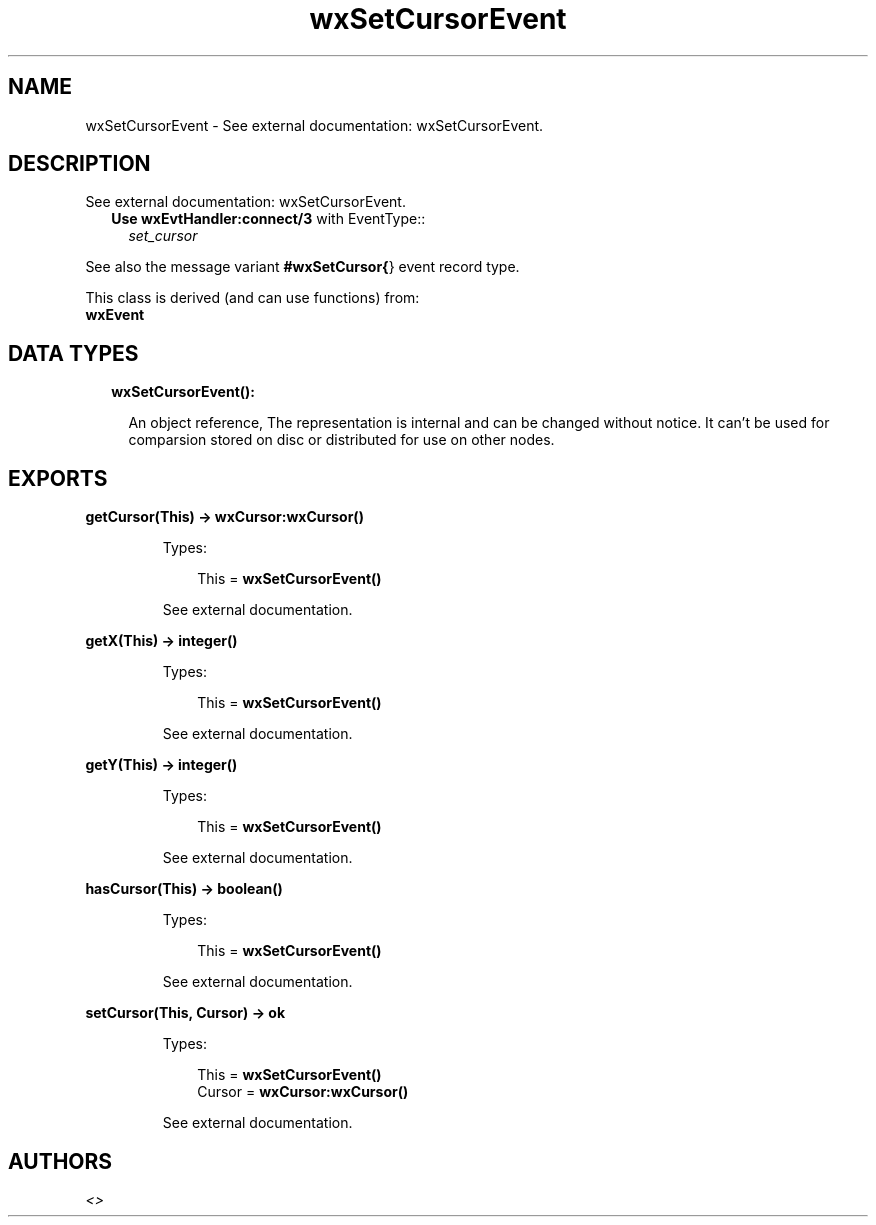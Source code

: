 .TH wxSetCursorEvent 3 "wx 1.8.5" "" "Erlang Module Definition"
.SH NAME
wxSetCursorEvent \- See external documentation: wxSetCursorEvent.
.SH DESCRIPTION
.LP
See external documentation: wxSetCursorEvent\&.
.RS 2
.TP 2
.B
Use \fBwxEvtHandler:connect/3\fR\& with EventType::
\fIset_cursor\fR\&
.RE
.LP
See also the message variant \fB#wxSetCursor{\fR\&} event record type\&.
.LP
This class is derived (and can use functions) from: 
.br
\fBwxEvent\fR\& 
.SH "DATA TYPES"

.RS 2
.TP 2
.B
wxSetCursorEvent():

.RS 2
.LP
An object reference, The representation is internal and can be changed without notice\&. It can\&'t be used for comparsion stored on disc or distributed for use on other nodes\&.
.RE
.RE
.SH EXPORTS
.LP
.B
getCursor(This) -> \fBwxCursor:wxCursor()\fR\&
.br
.RS
.LP
Types:

.RS 3
This = \fBwxSetCursorEvent()\fR\&
.br
.RE
.RE
.RS
.LP
See external documentation\&.
.RE
.LP
.B
getX(This) -> integer()
.br
.RS
.LP
Types:

.RS 3
This = \fBwxSetCursorEvent()\fR\&
.br
.RE
.RE
.RS
.LP
See external documentation\&.
.RE
.LP
.B
getY(This) -> integer()
.br
.RS
.LP
Types:

.RS 3
This = \fBwxSetCursorEvent()\fR\&
.br
.RE
.RE
.RS
.LP
See external documentation\&.
.RE
.LP
.B
hasCursor(This) -> boolean()
.br
.RS
.LP
Types:

.RS 3
This = \fBwxSetCursorEvent()\fR\&
.br
.RE
.RE
.RS
.LP
See external documentation\&.
.RE
.LP
.B
setCursor(This, Cursor) -> ok
.br
.RS
.LP
Types:

.RS 3
This = \fBwxSetCursorEvent()\fR\&
.br
Cursor = \fBwxCursor:wxCursor()\fR\&
.br
.RE
.RE
.RS
.LP
See external documentation\&.
.RE
.SH AUTHORS
.LP

.I
<>